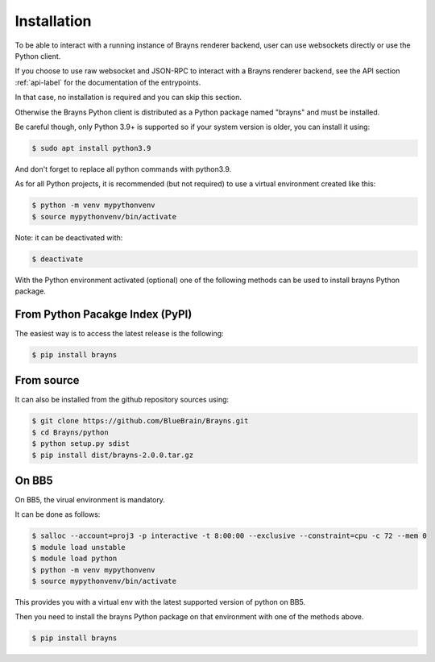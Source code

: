 Installation
============

To be able to interact with a running instance of Brayns renderer backend, user can use websockets directly or use the Python client.

If you choose to use raw websocket and JSON-RPC to interact with a Brayns renderer backend, see the API section :ref:`api-label`
for the documentation of the entrypoints.

In that case, no installation is required and you can skip this section.

Otherwise the Brayns Python client is distributed as a Python package named "brayns" and must be installed.

Be careful though, only Python 3.9+ is supported so if your system version is older, you can install it using:

.. code-block:: console

    $ sudo apt install python3.9

And don't forget to replace all python commands with python3.9.

As for all Python projects, it is recommended (but not required) to use a virtual environment created like this:

.. code-block:: console

    $ python -m venv mypythonvenv
    $ source mypythonvenv/bin/activate

Note: it can be deactivated with:

.. code-block:: console

    $ deactivate

With the Python environment activated (optional) one of the following methods can be used to install brayns Python package.

From Python Pacakge Index (PyPI)
~~~~~~~~~~~~~~~~~~~~~~~~~~~~~~~~

The easiest way is to access the latest release is the following:

.. code-block:: console

    $ pip install brayns

From source
~~~~~~~~~~~

It can also be installed from the github repository sources using:

.. code-block:: console

    $ git clone https://github.com/BlueBrain/Brayns.git
    $ cd Brayns/python
    $ python setup.py sdist
    $ pip install dist/brayns-2.0.0.tar.gz

On BB5
~~~~~~

On BB5, the virual environment is mandatory.

It can be done as follows:

.. code-block:: console

    $ salloc --account=proj3 -p interactive -t 8:00:00 --exclusive --constraint=cpu -c 72 --mem 0
    $ module load unstable
    $ module load python
    $ python -m venv mypythonvenv
    $ source mypythonvenv/bin/activate

This provides you with a virtual env with the latest supported version of python on BB5.

Then you need to install the brayns Python package on that environment with one of the methods above.

.. code-block:: console

    $ pip install brayns
